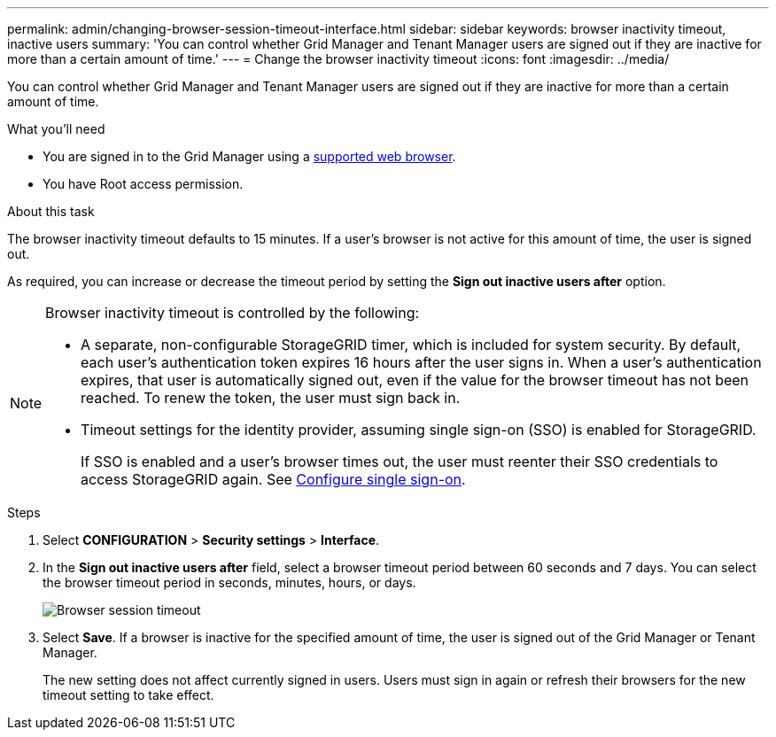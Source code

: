 ---
permalink: admin/changing-browser-session-timeout-interface.html
sidebar: sidebar
keywords: browser inactivity timeout, inactive users
summary: 'You can control whether Grid Manager and Tenant Manager users are signed out if they are inactive for more than a certain amount of time.'
---
= Change the browser inactivity timeout
:icons: font
:imagesdir: ../media/

[.lead]
You can control whether Grid Manager and Tenant Manager users are signed out if they are inactive for more than a certain amount of time.

.What you'll need

* You are signed in to the Grid Manager using a xref:../admin/web-browser-requirements.adoc[supported web browser].
* You have Root access permission.

.About this task

The browser inactivity timeout defaults to 15 minutes. If a user's browser is not active for this amount of time, the user is signed out.

As required, you can increase or decrease the timeout period by setting the *Sign out inactive users after* option.

[NOTE]
====
Browser inactivity timeout is controlled by the following:

* A separate, non-configurable StorageGRID timer, which is included for system security. By default, each user's authentication token expires 16 hours after the user signs in. When a user's authentication expires, that user is automatically signed out, even if the value for the browser timeout has not been reached. To renew the token, the user must sign back in.
* Timeout settings for the identity provider, assuming single sign-on (SSO) is enabled for StorageGRID.
+
If SSO is enabled and a user's browser times out, the user must reenter their SSO credentials to access StorageGRID again. See xref:configuring-sso.adoc[Configure single sign-on]. 

====

.Steps
. Select *CONFIGURATION* > *Security settings* > *Interface*.
. In the *Sign out inactive users after* field, select a browser timeout period between 60 seconds and 7 days.
You can select the browser timeout period in seconds, minutes, hours, or days. 
+
//Set this field to 0 if you do not want to use this functionality. Users are signed out 16 hours after they sign in, when their authentication tokens expire.
+
//image::../media/configuration_display_options.gif[Display Options page]
image::../media/securitysettings_interface_browser_session_timeout.png[Browser session timeout]
. Select *Save*. If a browser is inactive for the specified amount of time, the user is signed out of the Grid Manager or Tenant Manager.

+
The new setting does not affect currently signed in users. Users must sign in again or refresh their browsers for the new timeout setting to take effect.